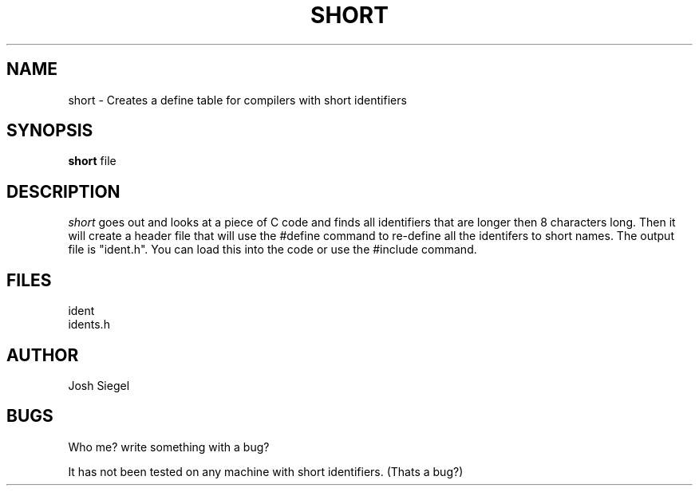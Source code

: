 .TH SHORT L 3/6/86
.UC 4
.SH NAME
short -\ Creates a define table for compilers with short identifiers
.SH SYNOPSIS
.B short
file
.SH DESCRIPTION
.PP
.I short
goes out and looks at a piece of C code and finds all identifiers that
are longer then 8 characters long.  Then it will create a header
file that will use the #define command to re-define all the
identifers to short names. The output file is "ident.h".  You
can load this into the code or use the #include command.
.SH FILES
 ident
 idents.h
.SH AUTHOR
Josh Siegel
.SH BUGS
Who me?  write something with a bug?

It has not been tested on any machine with short identifiers. (Thats a bug?)
